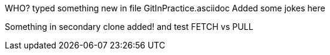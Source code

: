 WHO? typed something new in file GitInPractice.asciidoc
Added some jokes here

Something in secondary clone added!
and test FETCH vs PULL

